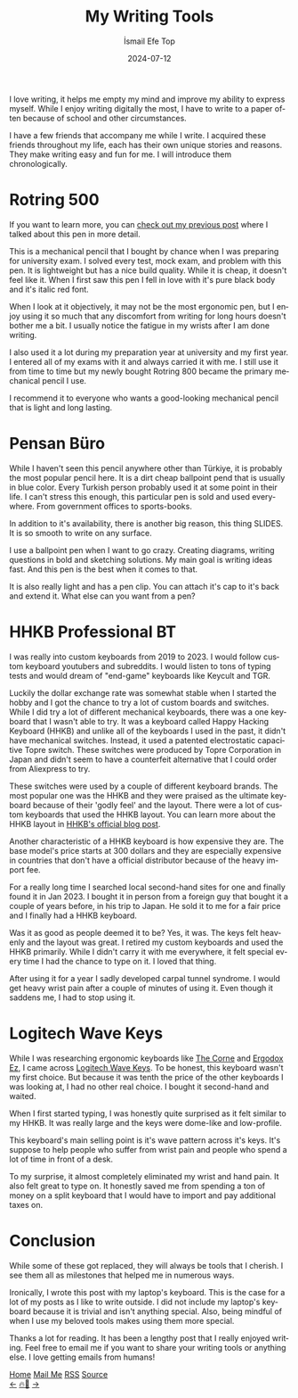 #+TITLE: My Writing Tools
#+AUTHOR: İsmail Efe Top
#+DATE: 2024-07-12
#+LANGUAGE: en
#+DESCRIPTION: A list of the tools I use to connect my mind to the physical world.

#+HTML_HEAD: <link rel="stylesheet" type="text/css" href="/templates/style.css" />
#+HTML_HEAD: <meta name="theme-color" content="#fffcf0">
#+HTML_HEAD: <link rel="apple-touch-icon" sizes="180x180" href="/favicon/apple-touch-icon.png">
#+HTML_HEAD: <link rel="icon" type="image/png" sizes="32x32" href="/favicon/favicon-32x32.png">
#+HTML_HEAD: <link rel="icon" type="image/png" sizes="16x16" href="/favicon/favicon-16x16.png">
#+HTML_HEAD: <link rel="manifest" href="/favicon/site.webmanifest">

I love writing, it helps me empty my mind and improve my ability to express myself. While I enjoy writing digitally the most, I have to write to a paper often because of school and other circumstances.

I have a few friends that accompany me while I write. I acquired these friends throughout my life, each has their own unique stories and reasons. They make writing easy and fun for me. I will introduce them chronologically.

* Rotring 500

If you want to learn more, you can [[https://ismailefe.org/blog/rotring500/][check out my previous post]] where I talked about this pen in more detail.

This is a mechanical pencil that I bought by chance when I was preparing for university exam. I solved every test, mock exam, and problem with this pen. It is lightweight but has a nice build quality. While it is cheap, it doesn't feel like it. When I first saw this pen I fell in love with it's pure black body and it's italic red font.

When I look at it objectively, it may not be the most ergonomic pen, but I enjoy using it so much that any discomfort from writing for long hours doesn't bother me a bit. I usually notice the fatigue in my wrists after I am done writing.

I also used it a lot during my preparation year at university and my first year. I entered all of my exams with it and always carried it with me. I still use it from time to time but my newly bought Rotring 800 became the primary mechanical pencil I use.

I recommend it to everyone who wants a good-looking mechanical pencil that is light and long lasting.

* Pensan Büro

While I haven't seen this pencil anywhere other than Türkiye, it is probably the most popular pencil here. It is a dirt cheap ballpoint pend that is usually in blue color. Every Turkish person probably used it at some point in their life. I can't stress this enough, this particular pen is sold and used everywhere. From government offices to sports-books.

In addition to it's availability, there is another big reason, this thing SLIDES. It is so smooth to write on any surface.

I use a ballpoint pen when I want to go crazy. Creating diagrams, writing questions in bold and sketching solutions. My main goal is writing ideas fast. And this pen is the best when it comes to that.

It is also really light and has a pen clip. You can attach it's cap to it's back and extend it. What else can you want from a pen?

* HHKB Professional BT

I was really into custom keyboards from 2019 to 2023. I would follow custom keyboard youtubers and subreddits. I would listen to tons of typing tests and would dream of "end-game" keyboards like Keycult and TGR.

Luckily the dollar exchange rate was somewhat stable when I started the hobby and I got the chance to try a lot of custom boards and switches. While I did try a lot of different mechanical keyboards, there was a one keyboard that I wasn't able to try. It was a keyboard called Happy Hacking Keyboard (HHKB) and unlike all of the keyboards I used in the past, it didn't have mechanical switches. Instead, it used a patented electrostatic capacitive Topre switch. These switches were produced by Topre Corporation in Japan and didn't seem to have a counterfeit alternative that I could order from Aliexpress to try.

These switches were used by a couple of different keyboard brands. The most popular one was the HHKB and they were praised as the ultimate keyboard because of their 'godly feel' and the layout. There were a lot of custom keyboards that used the HHKB layout. You can learn more about the HHKB layout in [[https://hhkeyboard.us/blog/hhkb-layout#what][HHKB's official blog post]].

Another characteristic of a HHKB keyboard is how expensive they are. The base model's price starts at 300 dollars and they are especially expensive in countries that don't have a official distributor because of the heavy import fee.

For a really long time I searched local second-hand sites for one and finally found it in Jan 2023. I bought it in person from a foreign guy that bought it a couple of years before, in his trip to Japan. He sold it to me for a fair price and I finally had a HHKB keyboard.

Was it as good as people deemed it to be? Yes, it was. The keys felt heavenly and the layout was great. I retired my custom keyboards and used the HHKB primarily. While I didn't carry it with me everywhere, it felt special every time I had the chance to type on it. I loved that thing.

After using it for a year I sadly developed carpal tunnel syndrome. I would get heavy wrist pain after a couple of minutes of using it. Even though it saddens me, I had to stop using it.

* Logitech Wave Keys

While I was researching ergonomic keyboards like [[https://github.com/foostan/crkbd][The Corne]] and [[https://ergodox-ez.com/][Ergodox Ez]], I came across [[https://www.logitech.com/en-us/products/keyboards/wave-keys-ergonomic-wireless.920-011898.html][Logitech Wave Keys]]. To be honest, this keyboard wasn't my first choice. But because it was tenth the price of the other keyboards I was looking at, I had no other real choice. I bought it second-hand and waited.

When I first started typing, I was honestly quite surprised as it felt similar to my HHKB. It was really large and the keys were dome-like and low-profile.

This keyboard's main selling point is it's wave pattern across it's keys. It's suppose to help people who suffer from wrist pain and people who spend a lot of time in front of a desk.

To my surprise, it almost completely eliminated my wrist and hand pain. It also felt great to type on. It honestly saved me from spending a ton of money on a split keyboard that I would have to import and pay additional taxes on.

* Conclusion

While some of these got replaced, they will always be tools that I cherish. I see them all as milestones that helped me in numerous ways.

Ironically, I wrote this post with my laptop's keyboard. This is the case for a lot of my posts as I like to write outside. I did not include my laptop's keyboard because it is trivial and isn't anything special. Also, being mindful of when I use my beloved tools makes using them more special.

Thanks a lot for reading. It has been a lengthy post that I really enjoyed writing. Feel free to email me if you want to share your writing tools or anything else. I love getting emails from humans!


#+BEGIN_EXPORT html
<div class="bottom-header">
  <a class="bottom-header-link" href="/">Home</a>
  <a href="mailto:ismailefetop@gmail.com" class="bottom-header-link">Mail Me</a>
  <a class="bottom-header-link" href="/feed.xml" target="_blank">RSS</a>
  <a class="bottom-header-link" href="https://github.com/Ektaynot/ismailefe_org" target="_blank">Source</a>
</div>
<div class="firechickenwebring">
  <a href="https://firechicken.club/efe/prev">←</a>
  <a href="https://firechicken.club">🔥⁠🐓</a>
  <a href="https://firechicken.club/efe/next">→</a>
</div>
#+END_EXPORT
